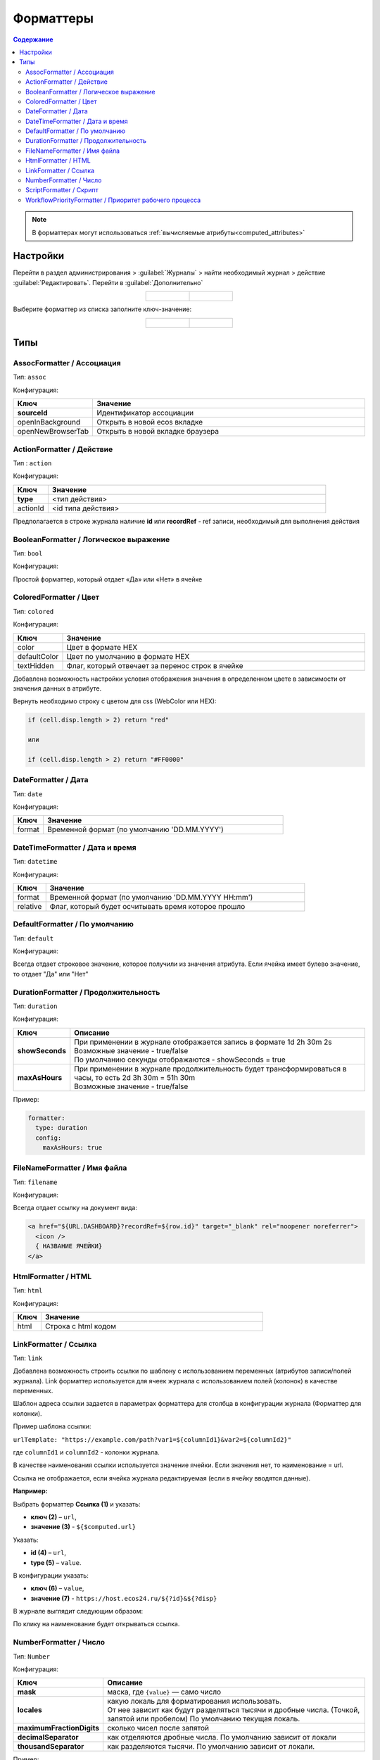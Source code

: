 .. _formatters:

Форматтеры
===========

.. contents:: Содержание
   :depth: 3

.. note::

  В форматтерах могут использоваться :ref:`вычисляемые атрибуты<computed_attributes>`

Настройки
---------

Перейти в раздел администрирования > :guilabel:`Журналы` > найти необходимый журнал > действие :guilabel:`Редактировать`. Перейти в :guilabel:`Дополнительно`

.. list-table::
      :widths: 20 20
      :align: center

      * - |

            .. image:: _static/formatter/formatter_1.png
                  :width: 500
                  :align: center

        - |

            .. image:: _static/formatter/formatter_2.png
                  :width: 500
                  :align: center

Выберите форматтер из списка заполните ключ-значение:

.. list-table::
      :widths: 20 20
      :align: center

      * - |

            .. image:: _static/formatter/formatter_3.png
                  :width: 300
                  :align: center

        - |

            .. image:: _static/formatter/formatter_4.png
                  :width: 300
                  :align: center


Типы
---------

AssocFormatter / Ассоциация
~~~~~~~~~~~~~~~~~~~~~~~~~~~~~

Тип: ``assoc``

Конфигурация:

.. list-table:: 
      :widths: 5 40
      :header-rows: 1

      * - Ключ
        - Значение
      * - **sourceId**
        - Идентификатор ассоциации
      * - openInBackground
        - Открыть в новой ecos вкладке
      * - openNewBrowserTab
        - Открыть в новой вкладке браузера

ActionFormatter / Действие
~~~~~~~~~~~~~~~~~~~~~~~~~~~~~~

Тип : ``action``

Конфигурация:

.. list-table:: 
      :widths: 5 40
      :header-rows: 1

      * - Ключ
        - Значение
      * - **type**
        - <тип действия>
      * - actionId
        - <id типа действия>

Предполагается в строке журнала наличие **id** или **recordRef** - ref записи, необходимый для выполнения действия

BooleanFormatter / Логическое выражение
~~~~~~~~~~~~~~~~~~~~~~~~~~~~~~~~~~~~~~~~~~

Тип: ``bool``

Конфигурация:

Простой форматтер, который отдает «Да» или «Нет» в ячейке

.. _ColoredFormatter:

ColoredFormatter / Цвет
~~~~~~~~~~~~~~~~~~~~~~~~~~~~~~

Тип: ``colored``

Конфигурация:

.. list-table:: 
      :widths: 5 40
      :header-rows: 1

      * - Ключ
        - Значение
      * - color
        - Цвет в формате HEX
      * - defaultColor
        - Цвет по умолчанию в формате HEX
      * - textHidden
        - Флаг, который отвечает за перенос строк в ячейке

Добавлена возможность  настройки условия отображения значения в определенном цвете в зависимости от значения данных в атрибуте.

.. image:: _static/formatter/color_formatter_1.png
       :width: 400
       :align: center

Вернуть необходимо строку с цветом для css (WebColor или HEX):

.. code-block::

  if (cell.disp.length > 2) return "red"
  
  или

  if (cell.disp.length > 2) return "#FF0000" 

DateFormatter / Дата
~~~~~~~~~~~~~~~~~~~~~~

Тип: ``date``

Конфигурация:

.. list-table:: 
      :widths: 5 40
      :header-rows: 1

      * - Ключ
        - Значение
      * - format
        - Временной формат (по умолчанию 'DD.MM.YYYY')

DateTimeFormatter / Дата и время
~~~~~~~~~~~~~~~~~~~~~~~~~~~~~~~~~~

Тип: ``datetime``

Конфигурация:

.. list-table:: 
      :widths: 5 40
      :header-rows: 1

      * - Ключ
        - Значение
      * - format
        - Временной формат (по умолчанию 'DD.MM.YYYY HH:mm')
      * - relative
        - Флаг, который будет осчитывать время которое прошло

DefaultFormatter / По умолчанию
~~~~~~~~~~~~~~~~~~~~~~~~~~~~~~~~~

Тип: ``default``

Конфигурация:

Всегда отдает строковое значение, которое получили из значения атрибута. Если ячейка имеет булево значение, то отдает "Да" или "Нет"

.. _DurationFormatter:

DurationFormatter / Продолжительность
~~~~~~~~~~~~~~~~~~~~~~~~~~~~~~~~~~~~~~

Тип: ``duration``  

Конфигурация:

.. list-table:: 
      :widths: 5 40
      :header-rows: 1

      * - Ключ
        - Описание
      * - **showSeconds**
        - | При применении в журнале отображается запись в формате  1d 2h 30m 2s
          | Возможные значение - true/false 
          | По умолчанию секунды отображаются - showSeconds = true
      * - **maxAsHours**
        - | При применении в журнале продолжительность будет трансформироваться в часы, то есть 2d 3h 30m = 51h 30m
          | Возможные значение - true/false 

Пример:

.. code-block::

  formatter:
    type: duration
    config:
      maxAsHours: true  

FileNameFormatter / Имя файла
~~~~~~~~~~~~~~~~~~~~~~~~~~~~~~~

Тип: ``filename``

Конфигурация:

Всегда отдает ссылку на документ вида:

.. code-block::

  <a href="${URL.DASHBOARD}?recordRef=${row.id}" target="_blank" rel="noopener noreferrer">
    <icon />
    { НАЗВАНИЕ ЯЧЕЙКИ}
  </a>

HtmlFormatter / HTML
~~~~~~~~~~~~~~~~~~~~~~

Тип: ``html``

Конфигурация:

.. list-table:: 
      :widths: 5 40
      :header-rows: 1

      * - Ключ
        - Значение
      * - html
        - Строка с html кодом

LinkFormatter / Ссылка
~~~~~~~~~~~~~~~~~~~~~~~~~~~~~~

Тип: ``link``

Добавлена возможность строить ссылки по шаблону с использованием переменных (атрибутов записи/полей журнала). Link форматтер используется для ячеек журнала с использованием полей (колонок) в качестве переменных.

Шаблон адреса ссылки задается в параметрах форматтера для столбца в конфигурации журнала (Форматтер для колонки).

Пример шаблона ссылки:

``urlTemplate: "https://example.com/path?var1=${columnId1}&var2=${columnId2}"``

где ``columnId1`` и ``columnId2`` - колонки журнала.

В качестве наименования ссылки используется значение ячейки. Если значения нет, то наименование = url.

Ссылка не отображается, если ячейка журнала редактируемая (если в ячейку вводятся данные).

**Например:**

Выбрать форматтер **Ссылка (1)** и указать: 

- **ключ (2)** – ``url``, 
- **значение (3)** - ``${$computed.url}``

.. image:: _static/formatter/link_formatter_1.png
       :width: 500
       :align: center
 
Указать:

- **id (4)** – ``url``, 
- **type (5)** – ``value``. 

В конфигурации указать: 

- **ключ (6)** – ``value``, 
- **значение (7)** - ``https://host.ecos24.ru/${?id}&${?disp}``

.. image:: _static/formatter/link_formatter_2.png
       :width: 500
       :align: center

В журнале выглядит следующим образом:

.. image:: _static/formatter/link_formatter_3.png
       :width: 500
       :align: center

По клику на наименование будет открываться ссылка.

.. _NumberFormatter:

NumberFormatter / Число
~~~~~~~~~~~~~~~~~~~~~~~~~

Тип: ``Number``

Конфигурация:

.. list-table:: 
      :widths: 5 40
      :header-rows: 1

      * - Ключ
        - Описание
      * - **mask**
        - маска, где ``{value}`` — само число
      * - **locales**
        - | какую локаль для форматирования использовать. 
          | От нее зависит как будут разделяться тысячи и дробные числа. (Точкой, запятой или пробелом) По умолчанию текущая локаль.
      * - **maximumFractionDigits**
        - сколько чисел после запятой
      * - **decimalSeparator**
        - как отделяются дробные числа. По умолчанию зависит от локали
      * - **thousandSeparator**
        - как разделяются тысячи. По умолчанию зависит от локали.


Пример:

.. code-block::

  mask: {value} руб.
  locales: ru
  maximumFractionDigits: 16
  decimalSeparator: .
  thousandSeparator: ,

Например:

.. list-table:: 
      :widths: 5 40
      :header-rows: 1

      * - Ключ
        - Описание
      * - **mask**
        - {value} руб
      * - **maximumFractionDigits**
        - 2
      * - **decimalSeparator**
        - .
      * - **thousandSeparator**
        - _

.. image:: _static/formatter/number_formatter_1.png
       :width: 700
       :align: center


ScriptFormatter / Скрипт
~~~~~~~~~~~~~~~~~~~~~~~~~~

Тип: ``script``

Конфигурация:

.. list-table:: 
      :widths: 5 40
      :header-rows: 1

      * - Ключ
        - Значение
      * - **fn**
        - | формат ``function``
          | в функцию передаются параметры fn(p1, p2, p3, p4, p5, p6, p7)
          | **p1** - Records
          | **p2** - _ lodash
          | **p3** - t
          | **p4** - vars - переменные из конфигурации
          | **p5** - cell - ячейка
          | **p6** - row - строка
          | **p7** - index -строка
          |
          | формат ``string (eval)``
          | в конфигурацию передается тело функции
      * - **vars**
        - | формат ``Object``
          | Дополнительные переменные, функции и т.п., что может пригодиться при исполнении функции. 
          | Пробрасывается в **p4** (объект со вспомогательными функциями и переменными)

Пример использования:

.. code-block::

    {
	  type: 'script',
	  config: {
		fn: function(cell, rec, col, data, rowIndex, utils) {
		  return data ? data.replace(":", "_") : null;
		}
	  }
	}

Если есть необходимость вызвать другой форматтер, например **LinkFormatter**:

.. code-block::

    {
	  type: 'script',
	  config: {
		fn: function(cell, rec, col, data, rowIndex, utils) {
		  const type = data ? data.replace(":", "_") : null;
		  
		  return {
			row: data,
			cell: utils.lodash.get(window, ['Citeck.messages.global', `property.samwf_caseType.${type}.title`], cell),
			type: 'link'
		  };
		}
	  }
	}

 ! В форматер передается функция **t** - для локализации значений, которая не работает на формах, т.к. у нее свой словарь; внутри компонента формы следует использовать функцию формы ``instance.i18next.t``

WorkflowPriorityFormatter / Приоритет рабочего процесса
~~~~~~~~~~~~~~~~~~~~~~~~~~~~~~~~~~~~~~~~~~~~~~~~~~~~~~~~~~~~~~~~~

Тип: ``workflowPriority``  

Конфигурация:

.. list-table:: 
      :widths: 5 40
      :header-rows: 1

      * - Ключ
        - Значение
      * - 
        - 
      * - 
        -

